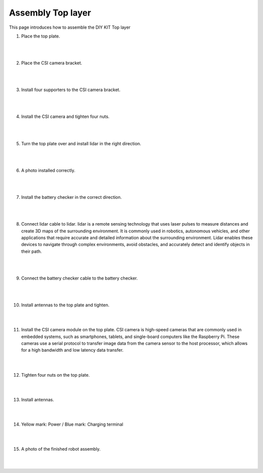 Assembly Top layer
===========

This page introduces how to assemble the DIY KIT Top layer

1. Place the top plate.

    .. thumbnail:: /_images/build_tutorial/4.assembly_diy_kit/3-1.jpg

|
|

2. Place the CSI camera bracket.

    .. thumbnail:: /_images/build_tutorial/4.assembly_diy_kit/3-2.jpg

|
|

3. Install four supporters to the CSI camera bracket.

    .. thumbnail:: /_images/build_tutorial/4.assembly_diy_kit/3-3.jpg

|
|

4. Install the CSI camera and tighten four nuts.

    .. thumbnail:: /_images/build_tutorial/4.assembly_diy_kit/3-4.jpg

|
|

5. Turn the top plate over and install lidar in the right direction.

    .. thumbnail:: /_images/build_tutorial/4.assembly_diy_kit/3-5.jpg

|
|

6. A photo installed correctly. 

    .. thumbnail:: /_images/build_tutorial/4.assembly_diy_kit/3-6.jpg

|
|

7. Install the battery checker in the correct direction.

    .. thumbnail:: /_images/build_tutorial/4.assembly_diy_kit/3-7.jpg

|
|


8. Connect lidar cable to lidar. lidar is a remote sensing technology that uses laser pulses to measure distances and create 3D maps of the surrounding environment. It is commonly used in robotics, autonomous vehicles, and other applications that require accurate and detailed information about the surrounding environment. Lidar enables these devices to navigate through complex environments, avoid obstacles, and accurately detect and identify objects in their path.

    .. thumbnail:: /_images/build_tutorial/4.assembly_diy_kit/3-8.jpg

|
|

9. Connect the battery checker cable to the battery checker.

    .. thumbnail:: /_images/build_tutorial/4.assembly_diy_kit/3-9.jpg

|
|

10. Install antennas to the top plate and tighten.

    .. thumbnail:: /_images/build_tutorial/4.assembly_diy_kit/3-10.jpg

|
|

11. Install the CSI camera module on the top plate. CSI camera is high-speed cameras that are commonly used in embedded systems, such as smartphones, tablets, and single-board computers like the Raspberry Pi. These cameras use a serial protocol to transfer image data from the camera sensor to the host processor, which allows for a high bandwidth and low latency data transfer.

    .. thumbnail:: /_images/build_tutorial/4.assembly_diy_kit/3-11.jpg

|
|

12. Tighten four nuts on the top plate.

    .. thumbnail:: /_images/build_tutorial/4.assembly_diy_kit/3-12.jpg

|
|

13. Install antennas.

    .. thumbnail:: /_images/build_tutorial/4.assembly_diy_kit/3-13.jpg

|
|

14. Yellow mark: Power / Blue mark: Charging terminal

    .. thumbnail:: /_images/build_tutorial/4.assembly_diy_kit/3-14.jpg

|
|

15. A photo of the finished robot assembly.

    .. thumbnail:: /_images/build_tutorial/4.assembly_diy_kit/3-15.jpg

|
|
